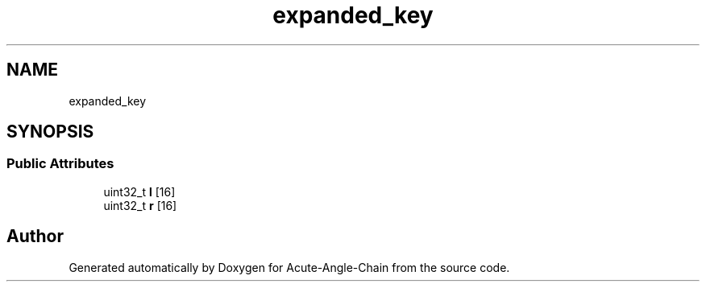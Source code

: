 .TH "expanded_key" 3 "Sun Jun 3 2018" "Acute-Angle-Chain" \" -*- nroff -*-
.ad l
.nh
.SH NAME
expanded_key
.SH SYNOPSIS
.br
.PP
.SS "Public Attributes"

.in +1c
.ti -1c
.RI "uint32_t \fBl\fP [16]"
.br
.ti -1c
.RI "uint32_t \fBr\fP [16]"
.br
.in -1c

.SH "Author"
.PP 
Generated automatically by Doxygen for Acute-Angle-Chain from the source code\&.
